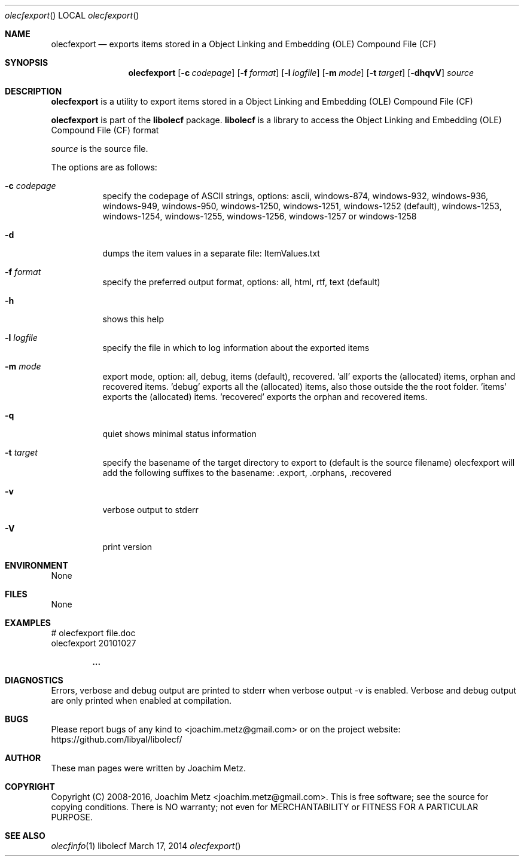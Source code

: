 .Dd March 17, 2014
.Dt olecfexport
.Os libolecf
.Sh NAME
.Nm olecfexport
.Nd exports items stored in a Object Linking and Embedding (OLE) Compound File (CF)
.Sh SYNOPSIS
.Nm olecfexport
.Op Fl c Ar codepage
.Op Fl f Ar format
.Op Fl l Ar logfile
.Op Fl m Ar mode
.Op Fl t Ar target
.Op Fl dhqvV
.Va Ar source
.Sh DESCRIPTION
.Nm olecfexport
is a utility to export items stored in a Object Linking and Embedding (OLE) Compound File (CF)
.Pp
.Nm olecfexport
is part of the
.Nm libolecf
package.
.Nm libolecf
is a library to access the Object Linking and Embedding (OLE) Compound File (CF) format
.Pp
.Ar source
is the source file.
.Pp
The options are as follows:
.Bl -tag -width Ds
.It Fl c Ar codepage
specify the codepage of ASCII strings, options: ascii, windows-874, windows-932, windows-936, windows-949, windows-950, windows-1250, windows-1251, windows-1252 (default), windows-1253, windows-1254, windows-1255, windows-1256, windows-1257 or windows-1258
.It Fl d
dumps the item values in a separate file: ItemValues.txt
.It Fl f Ar format
specify the preferred output format, options: all, html, rtf, text (default)
.It Fl h
shows this help
.It Fl l Ar logfile
specify the file in which to log information about the exported items
.It Fl m Ar mode
export mode, option: all, debug, items (default), recovered. 'all' exports the (allocated) items, orphan and recovered items. 'debug' exports all the (allocated) items, also those outside the the root folder. 'items' exports the (allocated) items. 'recovered' exports the orphan and recovered items.
.It Fl q
quiet shows minimal status information
.It Fl t Ar target
specify the basename of the target directory to export to (default is the source filename) olecfexport will add the following suffixes to the basename: .export, .orphans, .recovered
.It Fl v
verbose output to stderr
.It Fl V
print version
.El
.Sh ENVIRONMENT
None
.Sh FILES
None
.Sh EXAMPLES
.Bd -literal
# olecfexport file.doc
olecfexport 20101027

.Dl ...

.Ed
.Sh DIAGNOSTICS
Errors, verbose and debug output are printed to stderr when verbose output \-v is enabled.
Verbose and debug output are only printed when enabled at compilation.
.Sh BUGS
Please report bugs of any kind to <joachim.metz@gmail.com> or on the project website:
https://github.com/libyal/libolecf/
.Sh AUTHOR
These man pages were written by Joachim Metz.
.Sh COPYRIGHT
Copyright (C) 2008-2016, Joachim Metz <joachim.metz@gmail.com>.
This is free software; see the source for copying conditions. There is NO warranty; not even for MERCHANTABILITY or FITNESS FOR A PARTICULAR PURPOSE.
.Sh SEE ALSO
.Xr olecfinfo 1

